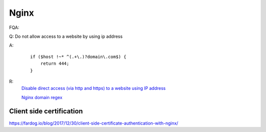 .. meta::
    :robots: noindex

Nginx
=====


FQA:

Q: Do not allow access to a website by using ip address

A:
    ::

        if ($host !~* ^(.+\.)?domain\.com$) {
            return 444;
        }

R:
    `Disable direct access (via http and https) to a website using IP address
    <https://blog.knoldus.com/nginx-disable-direct-access-via-http-and-https-to-a-website-using-ip/>`_

    `Nginx domain regex
    <https://stackoverflow.com/questions/39110609/nginx-domain-regex-to-include-wildcards>`_


Client side certification
-------------------------

https://fardog.io/blog/2017/12/30/client-side-certificate-authentication-with-nginx/


